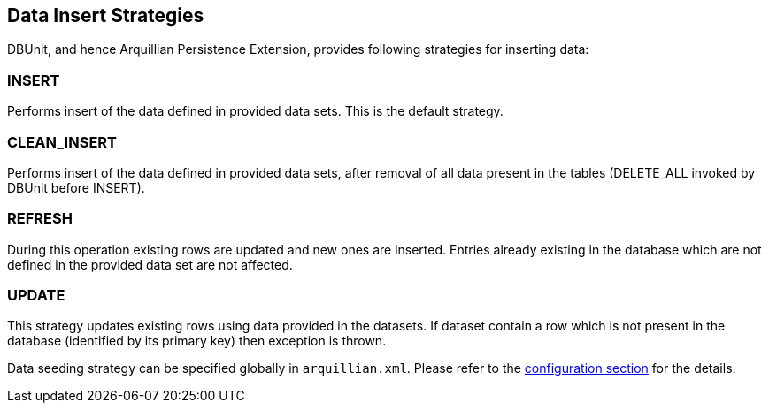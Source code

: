 ifdef::env-github,env-browser[:outfilesuffix: .adoc]

[[data-insert-strategies]]
== Data Insert Strategies

DBUnit, and hence Arquillian Persistence Extension, provides following
strategies for inserting data:

[[insert]]
=== INSERT

Performs insert of the data defined in provided data sets. This is the
default strategy.

[[clean_insert]]
=== CLEAN_INSERT

Performs insert of the data defined in provided data sets, after removal
of all data present in the tables (DELETE_ALL invoked by DBUnit before
INSERT).

[[refresh]]
=== REFRESH

During this operation existing rows are updated and new ones are
inserted. Entries already existing in the database which are not defined
in the provided data set are not affected.

[[update]]
=== UPDATE

This strategy updates existing rows using data provided in the datasets.
If dataset contain a row which is not present in the database
(identified by its primary key) then exception is thrown.

Data seeding strategy can be specified globally in `arquillian.xml`.
Please refer to the <<additional-configuration#general-settings, configuration
section>> for the details.
